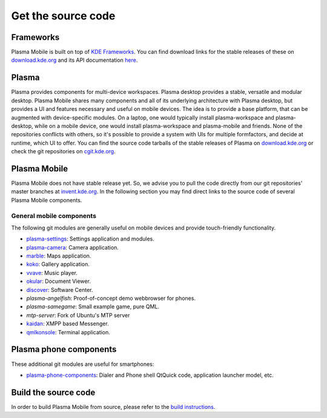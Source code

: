 Get the source code
===================

Frameworks
----------

Plasma Mobile is built on top of `KDE
Frameworks <https://projects.kde.org/projects/frameworks>`__. You can
find download links for the stable releases of these on
`download.kde.org <http://download.kde.org/stable/frameworks/>`__ and
its API documentation
`here <http://api.kde.org/frameworks-api/frameworks5-apidocs/>`__.

Plasma
------

Plasma provides components for multi-device workspaces. Plasma desktop
provides a stable, versatile and modular desktop.
Plasma Mobile shares many components and all of its underlying
architecture with Plasma desktop, but provides a UI and features
necessary and useful on mobile devices. The idea is to provide a base
platform, that can be augmented with device-specific modules. On a
laptop, one would typically install plasma-workspace and plasma-desktop,
while on a mobile device, one would install plasma-workspace and
plasma-mobile and friends. None of the repositories conflicts with
others, so it's possible to provide a system with UIs for multiple
formfactors, and decide at runtime, which UI to offer. You can find the
source code tarballs of the stable releases of Plasma on
`download.kde.org <http://download.kde.org/stable/plasma/>`_ or check the git
repositories on `cgit.kde.org <https://cgit.kde.org/>`_.

Plasma Mobile
-------------
Plasma Mobile does not have stable release yet. So, we advise you to pull
the code directly from our git repositories' master branches at `invent.kde.org <https://invent.kde.org/>`_. In the following section you may find direct links to the source code of several Plasma Mobile components.

General mobile components
~~~~~~~~~~~~~~~~~~~~~~~~~
The following git modules are generally useful on mobile devices and
provide touch-friendly functionality.

-  `plasma-settings <https://invent.kde.org/kde/plasma-settings>`_: Settings application and modules.
-  `plasma-camera <https://invent.kde.org/kde/plasma-camera>`_: Camera application.
-  `marble <https://cgit.kde.org/marble.git/>`_: Maps application.
-  `koko <https://cgit.kde.org/koko.git/>`_: Gallery application.
-  `vvave <https://cgit.kde.org/vvave.git/>`_: Music player.
-  `okular <https://cgit.kde.org/okular.git/>`_: Document Viewer.
-  `discover <https://cgit.kde.org/discover.git>`_: Software Center.
-  *plasma-angelfish*: Proof-of-concept demo webbrowser for phones.
-  *plasma-samegame*: Small example game, pure QML.
-  *mtp-server*: Fork of Ubuntu's MTP server
-  `kaidan <https://git.kaidan.im/kaidan/kaidan>`_: XMPP based Messenger.
-  `qmlkonsole <https://invent.kde.org/jbbgameich/qmlkonsole>`_: Terminal application.

Plasma phone components
-----------------------

These additional git modules are useful for smartphones:

-  `plasma-phone-components <https://invent.kde.org/kde/plasma-phone-components>`_: Dialer and Phone shell QtQuick code,
   application launcher model, etc.

Build the source code
---------------------

In order to build Plasma Mobile from source, please refer to the `build instructions <https://community.kde.org/Frameworks/Building>`__.
